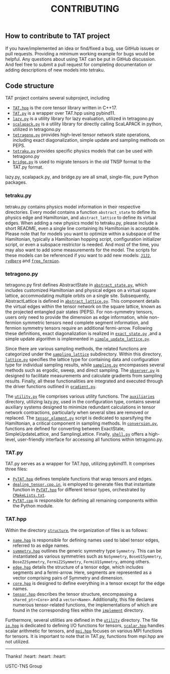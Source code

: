 #+TITLE: CONTRIBUTING

** How to contribute to TAT project

If you have/implemented an idea or find/fixed a bug, use GitHub issues or pull requests.
Providing a minimum working example for bugs would be helpful.
Any questions about using TAT can be put in GitHub discussion.
And feel free to submit a pull request for completing documentation or adding descriptions of new models into tetraku.

** Code structure

TAT project contains several subproject, including
+ [[./TAT/][=TAT.hpp=]] is the core tensor library written in C++17.
+ [[./PyTAT/][=TAT.py=]] is a wrapper over TAT.hpp using pybind11.
+ [[./lazy_graph/][=lazy.py=]] is a utility library for lazy evaluation, utilized in tetragono.py
+ [[./PyScalapack/][=scalapack.py=]] is a utility library for directly calling ScaLAPACK in python, utilized in tetragono.py
+ [[./tetragono/][=tetragono.py=]] provides high-level tensor network state operations, including exact diagonalization, simple update and sampling methods on PEPS.
+ [[./tetraku/][=tetraku.py=]] provides specific physics models that can be used with tetragono.py
+ [[./tnsp_bridge/][=bridge.py=]] is used to migrate tensors in the old TNSP format to the TAT.py format.

lazy.py, scalapack.py, and bridge.py are all small, single-file, pure Python packages.

*** tetraku.py

tetraku.py contains physics model information in their respective directories.
Every model contains a function =abstract_state= to define its physics edge and Hamiltonian, and =abstract_lattice= to define its virtual edges.
When adding a new physics model to tetraku.py, please include a short README, even a single line containing its Hamiltonian is acceptable.
Please note that for models you want to optimize within a subspace of the Hamiltonian, typically a Hamiltonian hopping script, configuration initializer script, or even a subspace restrictor is needed.
And most of the time, you may also want to add some measurements for the model.
The scripts for these models can be referenced if you want to add new models: [[./tetraku/tetraku/models/J1J2/][=J1J2=]], [[./tetraku/tetraku/models/rydberg/][=rydberg=]] and [[./tetraku/tetraku/models/free_fermion/][=free_fermion=]].

*** tetragono.py

tetragono.py first defines AbstractState in [[./tetragono/tetragono/abstract_state.py][=abstract_state.py=]], which includes customized Hamiltonian and physical edges on a virtual square lattice, accommodating multiple orbits on a single site.
Subsequently, AbstractLattice is defined in [[./tetragono/tetragono/abstract_lattice.py][=abstract_lattice.py=]].
This component details the virtual edges within the tensor network on the square lattice, known as the projected entangled pair states (PEPS).
For non-symmetry tensors, users only need to provide the dimension as edge information, while non-fermion symmetric tensors need complete segment information, and fermion symmetry tensors require an additional fermi-arrow.
Following these definitions, exact diagonalization is realized in [[./tetragono/tetragono/exact_state.py][=exact_state.py=]] ,and a simple update algorithm is implemented in [[./tetragono/tetragono/simple_update_lattice.py][=simple_update_lattice.py=]].

Since there are various sampling methods, the related functions are categorized under the [[./tetragono/tetragono/sampling_lattice/][=sampling_lattice=]] subdirectory.
Within this directory, [[./tetragono/tetragono/sampling_lattice/lattice.py][=lattice.py=]] specifies the lattice type for containing data and configuration type for individual sampling results,
while [[./tetragono/tetragono/sampling_lattice/sampling.py][=sampling.py=]] encompasses several methods such as ergodic, sweep, and direct sampling.
The [[./tetragono/tetragono/sampling_lattice/observer.py][=observer.py=]] is designed to facilitate measurements and calculate gradients from sampling results.
Finally, all these functionalities are integrated and executed through the driver functions outlined in [[./tetragono/tetragono/sampling_lattice/gradient.py][=gradient.py=]].

The [[./tetragono/tetragono/utility.py][=utility.py=]] file comprises various utility functions.
The [[./tetragono/tetragono/auxiliaries][=auxiliaries=]] directory, utilizing lazy.py, used in the configuration type, contains several auxiliary systems designed to minimize redundant calculations in tensor network contractions,
particularly when several sites are removed or replaced.
The [[./tetragono/tetragono/tensor_element.py][=tensor_element.py=]] script is dedicated to sparsifying the Hamiltonian, a critical component in sampling methods.
In [[./tetragono/tetragono/conversion.py][=conversion.py=]], functions are defined for converting between ExactState, SimpleUpdateLattice, and SamplingLattice.
Finally, [[./tetragono/tetragono/shell.py][=shell.py=]] offers a high-level, user-friendly interface for accessing all functions within tetragono.py.

*** TAT.py

TAT.py serves as a wrapper for TAT.hpp, utilizing pybind11. It comprises three files:
+ [[./PyTAT/PyTAT.hpp][=PyTAT.hpp=]] defines template functions that wrap tensors and edges.
+ [[./PyTAT/dealing_tensor.cpp.in][=dealing_tensor.cpp.in=]], is employed to generate files that instantiate function in [[./PyTAT/PyTAT.hpp][=PyTAT.hpp=]] for different tensor types, orchestrated by [[./PyTAT/CMakeLists.txt][=CMakeLists.txt=]].
+ [[./PyTAT/PyTAT.cpp][=PyTAT.cpp=]] is responsible for defining all remaining components within the Python module.

*** TAT.hpp

Within the directory [[./TAT/include/TAT/structure/][=structure=]], the organization of files is as follows:

- [[./TAT/include/TAT/structure/name.hpp][=name.hpp=]] is responsible for defining names used to label tensor edges, referred to as edge names.
- [[./TAT/include/TAT/structure/symmetry.hpp][=symmetry.hpp=]] outlines the generic symmetry type =Symmetry=. This can be instantiated as various symmetries such as =NoSymmetry=, =BoseU1Symmetry=, =BoseZ2Symmetry=, =FermiZ2Symmetry=, =FermiU1Symmetry=, among others.
- [[./TAT/include/TAT/structure/edge.hpp][=edge.hpp=]] details the structure of a tensor edge, which includes segments and a fermi-arrow. Here, segments are represented as a vector comprising pairs of Symmetry and dimension.
- [[./TAT/include/TAT/structure/core.hpp][=core.hpp=]] is designed to define everything in a tensor except for the edge names.
- [[./TAT/include/TAT/structure/tensor.hpp][=tensor.hpp=]] describes the tensor structure, encompassing a =shared_ptr<Core>= and a =vector<Name>=. Additionally, this file declares numerous tensor-related functions, the implementations of which are found in the corresponding files within the [[./TAT/include/TAT/implement/][=implement=]] directory.

Furthermore, several utilities are defined in the [[./TAT/include/TAT/utility/][=utility=]] directory.
The file [[./TAT/include/TAT/miscellaneous/io.hpp][=io.hpp=]] is dedicated to defining I/O functions for tensors,
[[./TAT/include/TAT/miscellaneous/scalar.hpp][=scalar.hpp=]] handles scalar arithmetic for tensors, and [[./TAT/include/TAT/miscellaneous/mpi.hpp][=mpi.hpp=]] focuses on various MPI functions for tensors. It is important to note that in TAT.py, functions from mpi.hpp are not utilized.

-----

Thanks! :heart: :heart: :heart:

USTC-TNS Group
